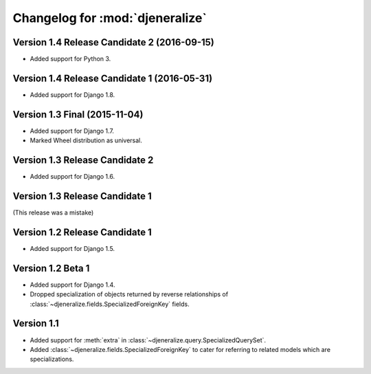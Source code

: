 ================================
Changelog for :mod:`djeneralize`
================================

Version 1.4 Release Candidate 2 (2016-09-15)
============================================

- Added support for Python 3.

Version 1.4 Release Candidate 1 (2016-05-31)
============================================

- Added support for Django 1.8.


Version 1.3 Final (2015-11-04)
==============================

- Added support for Django 1.7.
- Marked Wheel distribution as universal.


Version 1.3 Release Candidate 2
===============================

- Added support for Django 1.6.


Version 1.3 Release Candidate 1
===============================

(This release was a mistake)


Version 1.2 Release Candidate 1
===============================

- Added support for Django 1.5.


Version 1.2 Beta 1
==================

- Added support for Django 1.4.
- Dropped specialization of objects returned by reverse relationships
  of :class:`~djeneralize.fields.SpecializedForeignKey` fields.

Version 1.1
===========

- Added support for :meth:`extra` in :class:`~djeneralize.query.SpecializedQuerySet`.
- Added :class:`~djeneralize.fields.SpecializedForeignKey` to cater for
  referring to related models which are specializations.

